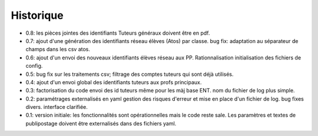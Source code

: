 Historique
==========

* 0.8: les pièces jointes des identifiants Tuteurs généraux doivent être en pdf.
* 0.7: ajout d'une génération des identifiants réseau élèves (Atos) par classe.
  bug fix: adaptation au séparateur de champs dans les csv atos.
* 0.6: ajout d'un envoi des nouveaux identifiants élèves réseau aux PP.
  Rationnalisation initialisation des fichiers de config.
* 0.5: bug fix sur les traitements csv; filtrage des comptes tuteurs qui sont
  déjà utilisés.
* 0.4: ajout d'un envoi global des identifiants tuteurs aux profs principaux.
* 0.3: factorisation du code
  envoi des id tuteurs même pour les màj base ENT.
  nom du fichier de log plus simple.
* 0.2: paramétrages externalisés en yaml
  gestion des risques d'erreur et mise en place d'un fichier de log.
  bug fixes divers.
  interface clarifiée.
* 0.1: version initiale: les fonctionnalités sont opérationnelles mais le code
  reste sale. Les paramètres et textes de publipostage doivent être
  externalisés dans des fichiers yaml.
  
